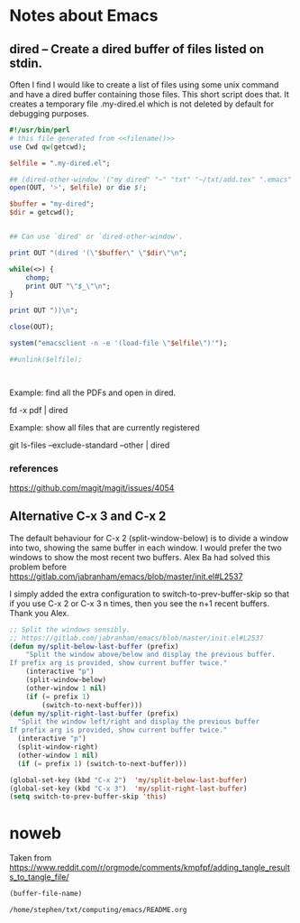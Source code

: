 * Notes about Emacs
  
** dired -- Create a dired buffer of files listed on stdin.


Often I find I would like to create a list of files using some unix
command and have a dired buffer containing those files.  This short
script does that.  It creates a temporary file .my-dired.el which is
not deleted by default for debugging purposes.

#+begin_src perl :noweb yes :tangle ~/langs/bin/perl/dired :tangle-mode (identity #o755)
#!/usr/bin/perl
# this file generated from <<filename()>>
use Cwd qw(getcwd);

$elfile = ".my-dired.el";
    
## (dired-other-window '("my dired" "~" "txt" "~/txt/add.tex" ".emacs" "foreign.pdf"))
open(OUT, '>', $elfile) or die $!;

$buffer = "my-dired";  
$dir = getcwd();


## Can use `dired' or `dired-other-window'.

print OUT "(dired '(\"$buffer\" \"$dir\"\n";

while(<>) {
    chomp;
    print OUT "\"$_\"\n";
}

print OUT "))\n";

close(OUT);

system("emacsclient -n -e '(load-file \"$elfile\")'");

##unlink($elfile);



#+end_src


Example: find all the PDFs and open in dired.

   fd -x pdf | dired

Example: show all files that are currently registered

   git ls-files --exclude-standard --other | dired

*** references
https://github.com/magit/magit/issues/4054


** Alternative C-x 3 and C-x 2

The default behaviour for C-x 2 (split-window-below) is to divide a
window into two, showing the same buffer in each window.  I would
prefer the two windows to show the most recent two buffers.  Alex Ba
had solved this problem before
https://gitlab.com/jabranham/emacs/blob/master/init.el#L2537

I simply added the extra configuration to switch-to-prev-buffer-skip
so that if you use C-x 2 or C-x 3 n times, then you see the n+1 recent
buffers.  Thank you Alex.



#+begin_src emacs-lisp :tangle no
;; Split the windows sensibly.
;; https://gitlab.com/jabranham/emacs/blob/master/init.el#L2537
(defun my/split-below-last-buffer (prefix)
    "Split the window above/below and display the previous buffer.
If prefix arg is provided, show current buffer twice."
    (interactive "p")
    (split-window-below)
    (other-window 1 nil)
    (if (= prefix 1)
        (switch-to-next-buffer)))
(defun my/split-right-last-buffer (prefix)
  "Split the window left/right and display the previous buffer
If prefix arg is provided, show current buffer twice."
  (interactive "p")
  (split-window-right)
  (other-window 1 nil)
  (if (= prefix 1) (switch-to-next-buffer)))

(global-set-key (kbd "C-x 2")  'my/split-below-last-buffer)
(global-set-key (kbd "C-x 3")  'my/split-right-last-buffer)
(setq switch-to-prev-buffer-skip 'this)
#+end_src


* noweb

Taken from https://www.reddit.com/r/orgmode/comments/kmpfpf/adding_tangle_results_to_tangle_file/

#+NAME: filename 
#+BEGIN_SRC emacs-lisp :tangle no
(buffer-file-name)
#+END_SRC

#+RESULTS: filename
: /home/stephen/txt/computing/emacs/README.org




